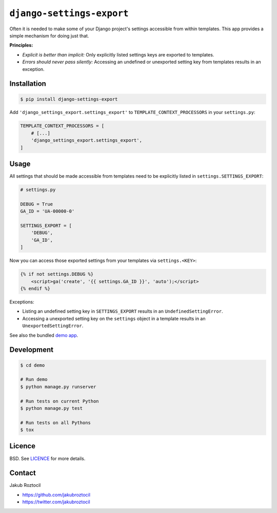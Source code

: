 ``django-settings-export``
##########################


|travis| |version|


Often it is needed to make some of your Django project's settings
accessible from within templates. This app provides a simple mechanism
for doing just that.


**Principles:**

* *Explicit is better than implicit:* Only explicitly listed
  settings keys are exported to templates.
* *Errors should never pass silently:* Accessing an undefined
  or unexported setting key from templates results in an exception.


Installation
============


.. code-block:: bash

    $ pip install django-settings-export


Add ``'django_settings_export.settings_export'`` to
``TEMPLATE_CONTEXT_PROCESSORS`` in your ``settings.py``:

.. code-block:: python

    TEMPLATE_CONTEXT_PROCESSORS = [
        # [...]
        'django_settings_export.settings_export',
    ]



Usage
=====

All settings that should be made accessible from templates need to be
explicitly listed in ``settings.SETTINGS_EXPORT``:


.. code-block:: python

    # settings.py

    DEBUG = True
    GA_ID = 'UA-00000-0'

    SETTINGS_EXPORT = [
        'DEBUG',
        'GA_ID',
    ]



Now you can access those exported settings from your templates
via ``settings.<KEY>``:


.. code-block:: html

    {% if not settings.DEBUG %}
        <script>ga('create', '{{ settings.GA_ID }}', 'auto');</script>
    {% endif %}


Exceptions:

* Listing an undefined setting key in ``SETTINGS_EXPORT`` results in an
  ``UndefinedSettingError``.
* Accessing a unexported setting key on the ``settings`` object in a template
  results in an ``UnexportedSettingError``.


See also the bundled `demo app <demo>`_.

Development
===========

.. code-block:: bash

    $ cd demo

    # Run demo
    $ python manage.py runserver

    # Run tests on current Python
    $ python manage.py test

    # Run tests on all Pythons
    $ tox


Licence
=======

BSD. See `LICENCE <LICENCE>`_ for more details.


Contact
=======


Jakub Roztocil

* https://github.com/jakubroztocil
* https://twitter.com/jakubroztocil


.. |travis| image:: https://api.travis-ci.org/jakubroztocil/django-settings-export.svg
    :target: http://travis-ci.org/jakubroztocil/django-settings-export
    :alt: Build Status of the master branch on Mac/Linux


.. |version| image:: https://badge.fury.io/py/django-settings-export.svg
    :target: https://pypi.python.org/pypi/django-settings-export
